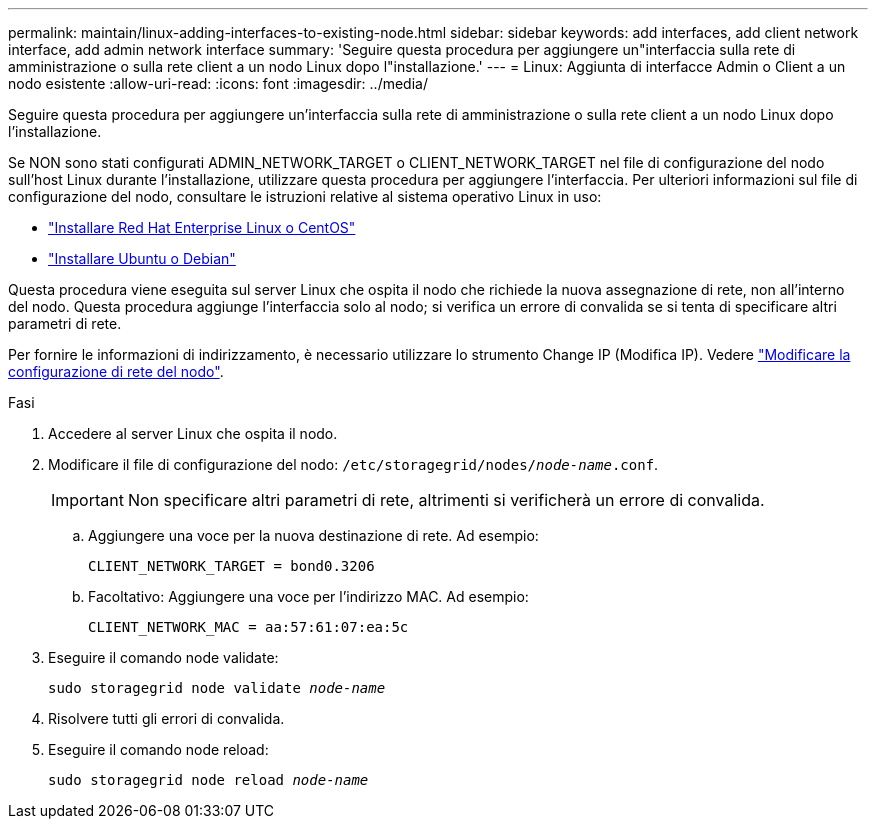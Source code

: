 ---
permalink: maintain/linux-adding-interfaces-to-existing-node.html 
sidebar: sidebar 
keywords: add interfaces, add client network interface, add admin network interface 
summary: 'Seguire questa procedura per aggiungere un"interfaccia sulla rete di amministrazione o sulla rete client a un nodo Linux dopo l"installazione.' 
---
= Linux: Aggiunta di interfacce Admin o Client a un nodo esistente
:allow-uri-read: 
:icons: font
:imagesdir: ../media/


[role="lead"]
Seguire questa procedura per aggiungere un'interfaccia sulla rete di amministrazione o sulla rete client a un nodo Linux dopo l'installazione.

Se NON sono stati configurati ADMIN_NETWORK_TARGET o CLIENT_NETWORK_TARGET nel file di configurazione del nodo sull'host Linux durante l'installazione, utilizzare questa procedura per aggiungere l'interfaccia. Per ulteriori informazioni sul file di configurazione del nodo, consultare le istruzioni relative al sistema operativo Linux in uso:

* link:../rhel/index.html["Installare Red Hat Enterprise Linux o CentOS"]
* link:../ubuntu/index.html["Installare Ubuntu o Debian"]


Questa procedura viene eseguita sul server Linux che ospita il nodo che richiede la nuova assegnazione di rete, non all'interno del nodo. Questa procedura aggiunge l'interfaccia solo al nodo; si verifica un errore di convalida se si tenta di specificare altri parametri di rete.

Per fornire le informazioni di indirizzamento, è necessario utilizzare lo strumento Change IP (Modifica IP). Vedere link:changing-nodes-network-configuration.html["Modificare la configurazione di rete del nodo"].

.Fasi
. Accedere al server Linux che ospita il nodo.
. Modificare il file di configurazione del nodo: `/etc/storagegrid/nodes/_node-name_.conf`.
+

IMPORTANT: Non specificare altri parametri di rete, altrimenti si verificherà un errore di convalida.

+
.. Aggiungere una voce per la nuova destinazione di rete. Ad esempio:
+
`CLIENT_NETWORK_TARGET = bond0.3206`

.. Facoltativo: Aggiungere una voce per l'indirizzo MAC. Ad esempio:
+
`CLIENT_NETWORK_MAC = aa:57:61:07:ea:5c`



. Eseguire il comando node validate:
+
`sudo storagegrid node validate _node-name_`

. Risolvere tutti gli errori di convalida.
. Eseguire il comando node reload:
+
`sudo storagegrid node reload _node-name_`


